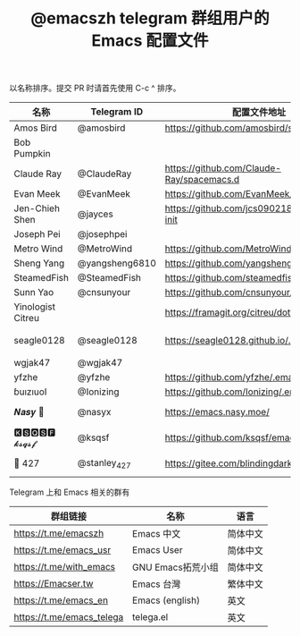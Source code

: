 #+TITLE:   @emacszh telegram 群组用户的 Emacs 配置文件

以名称排序。提交 PR 时请首先使用 C-c ^ 排序。

| 名称              | Telegram ID    | 配置文件地址                                | 博客或主页                             | 备注                                   |
|-------------------+----------------+---------------------------------------------+----------------------------------------+----------------------------------------|
| Amos Bird         | @amosbird      | https://github.com/amosbird/serverconfig    | https://live.bilibili.com/21290308     |                                        |
| Bob Pumpkin       |                |                                             | https://pumpkinblog.top/               |                                        |
| Claude Ray        | @ClaudeRay     | https://github.com/Claude-Ray/spacemacs.d   | https://claude-ray.github.io/          |                                        |
| Evan Meek         | @EvanMeek      | https://github.com/EvanMeek/.emacs.d        | https://evanmeek.github.io/            |                                        |
| Jen-Chieh Shen    | @jayces        | https://github.com/jcs090218/jcs-emacs-init | http://www.jcs-profile.com/            |                                        |
| Joseph Pei        | @josephpei     |                                             | http://josephpei.github.io/            |                                        |
| Metro Wind        | @MetroWind     | https://github.com/MetroWind/dotfiles-mac   | https://darksair.org/                  |                                        |
| Sheng Yang        | @yangsheng6810 | https://github.com/yangsheng6810/dotfiles/  |                                        |                                        |
| SteamedFish       | @SteamedFish   | https://github.com/steamedfish/dotfiles     | https://steamedfish.org/               |                                        |
| Sunn Yao          | @cnsunyour     | https://github.com/cnsunyour/.doom.d        | https://sunyour.org/                   |                                        |
| Yinologist Citreu |                | https://framagit.org/citreu/dotfiles        | https://cireu.github.io/               |                                        |
| seagle0128        | @seagle0128    | https://seagle0128.github.io/.emacs.d/      |                                        | 著名的 Centaur Emacs，新手入门推荐     |
| wgjak47           | @wgjak47       |                                             | http://wgjak47.me/                     |                                        |
| yfzhe             | @yfzhe         | https://github.com/yfzhe/.emacs.d           |                                        |                                        |
| ɓuızıuoI          | @Ionizing      | https://github.com/Ionizing/.emacs.d        |                                        |                                        |
| 𝑵𝒂𝒔𝒚 🧶           | @nasyx         | https://emacs.nasy.moe/                     | https://nasy.moe/                      | GitHub https://github.com/nasyxx/      |
| 🅺🆂🆀🆂🅵 𝓴𝓼𝓺𝓼𝓯       | @ksqsf         | https://github.com/ksqsf/emacs-config       | https://ksqsf.moe/                     |                                        |
| 📝 427            | @stanley_427   | https://gitee.com/blindingdark/BEmacs       | https://www.jianshu.com/u/ea4015fcb048 | GitHub https://github.com/blindingdark |


Telegram 上和 Emacs 相关的群有

| 群组链接                  | 名称              | 语言     |
|---------------------------+-------------------+----------|
| https://t.me/emacszh      | Emacs 中文        | 简体中文 |
| https://t.me/emacs_usr    | Emacs User        | 简体中文 |
| https://t.me/with_emacs   | GNU Emacs拓荒小组 | 简体中文 |
| https://Emacser.tw        | Emacs 台灣        | 繁体中文 |
| https://t.me/emacs_en     | Emacs (english)   | 英文     |
| https://t.me/emacs_telega | telega.el         | 英文     |
